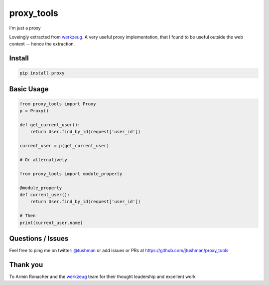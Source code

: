 proxy_tools
==============

I'm just a proxy

|Build Status|

Loveingly extracted from `werkzeug`_.  A very useful proxy implementation, that I found to be useful outside
the web context -- hence the extraction.

Install
-------

.. code:: bash

    pip install proxy

.. |Build Status| image:: https://travis-ci.org/jtushman/proxy.svg?branch=master
   :target: https://travis-ci.org/jtushman/proxy_tools

Basic Usage
-----------

.. code:: python

    from proxy_tools import Proxy
    p = Proxy()

    def get_current_user():
        return User.find_by_id(request['user_id'])

    current_user = p(get_current_user)

    # Or alternatively

    from proxy_tools import module_property

    @module_property
    def current_user():
        return User.find_by_id(request['user_id'])

    # Then
    print(current_user.name)


Questions / Issues
------------------

Feel free to ping me on twitter: `@tushman`_
or add issues or PRs at https://github.com/jtushman/proxy_tools

.. _@tushman: http://twitter.com/tushman

Thank you
---------

To Armin Ronacher and the `werkzeug`_ team for their thought leadership and excellent work

.. _werkzeug: https://github.com/mitsuhiko/werkzeug

